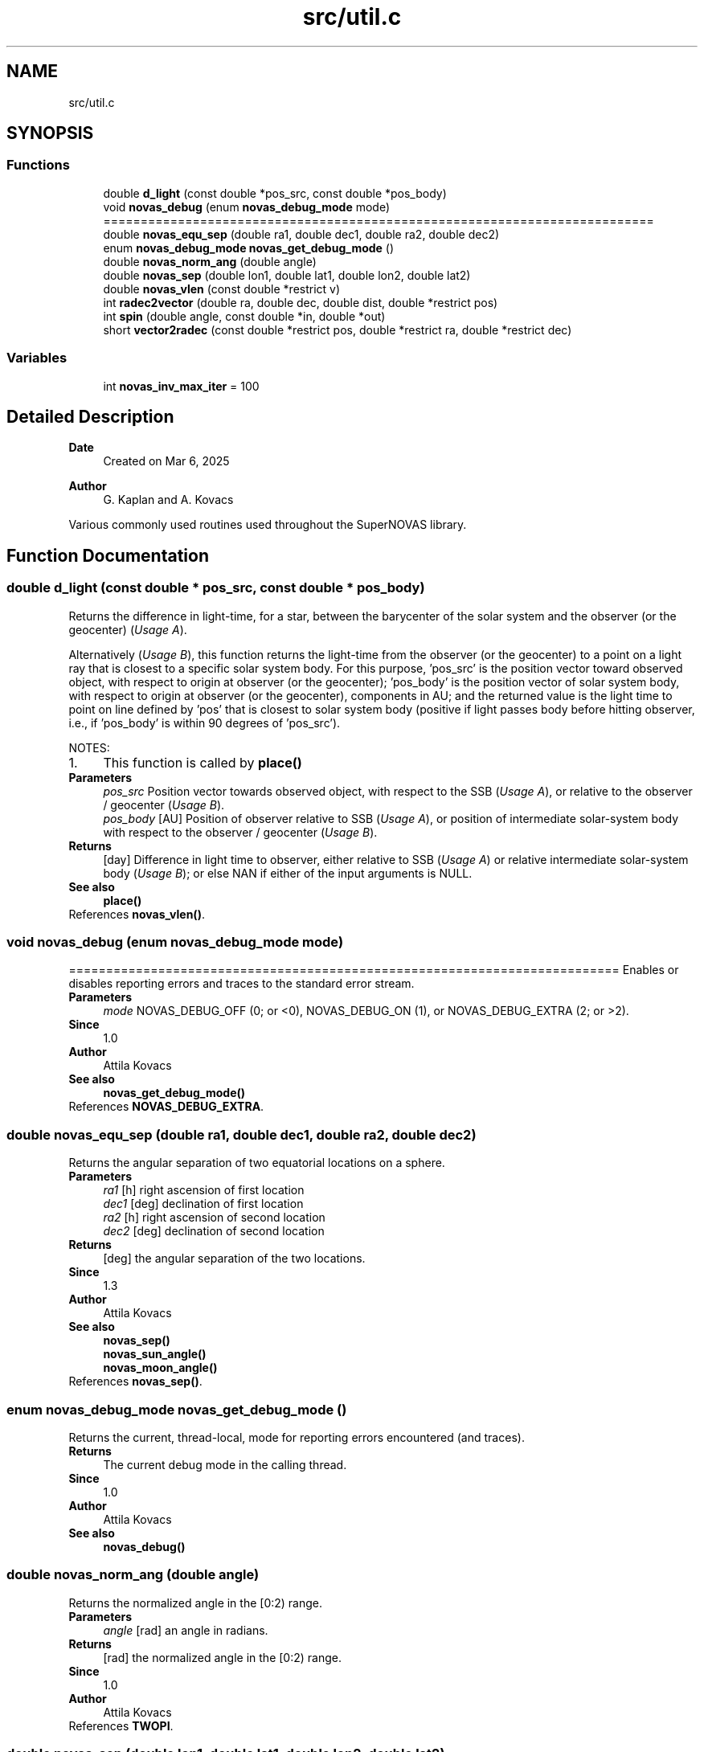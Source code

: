 .TH "src/util.c" 3 "Version v1.3" "SuperNOVAS" \" -*- nroff -*-
.ad l
.nh
.SH NAME
src/util.c
.SH SYNOPSIS
.br
.PP
.SS "Functions"

.in +1c
.ti -1c
.RI "double \fBd_light\fP (const double *pos_src, const double *pos_body)"
.br
.ti -1c
.RI "void \fBnovas_debug\fP (enum \fBnovas_debug_mode\fP mode)"
.br
.RI "========================================================================== "
.ti -1c
.RI "double \fBnovas_equ_sep\fP (double ra1, double dec1, double ra2, double dec2)"
.br
.ti -1c
.RI "enum \fBnovas_debug_mode\fP \fBnovas_get_debug_mode\fP ()"
.br
.ti -1c
.RI "double \fBnovas_norm_ang\fP (double angle)"
.br
.ti -1c
.RI "double \fBnovas_sep\fP (double lon1, double lat1, double lon2, double lat2)"
.br
.ti -1c
.RI "double \fBnovas_vlen\fP (const double *restrict v)"
.br
.ti -1c
.RI "int \fBradec2vector\fP (double ra, double dec, double dist, double *restrict pos)"
.br
.ti -1c
.RI "int \fBspin\fP (double angle, const double *in, double *out)"
.br
.ti -1c
.RI "short \fBvector2radec\fP (const double *restrict pos, double *restrict ra, double *restrict dec)"
.br
.in -1c
.SS "Variables"

.in +1c
.ti -1c
.RI "int \fBnovas_inv_max_iter\fP = 100"
.br
.in -1c
.SH "Detailed Description"
.PP 

.PP
\fBDate\fP
.RS 4
Created on Mar 6, 2025 
.RE
.PP
\fBAuthor\fP
.RS 4
G\&. Kaplan and A\&. Kovacs
.RE
.PP
Various commonly used routines used throughout the SuperNOVAS library\&. 
.SH "Function Documentation"
.PP 
.SS "double d_light (const double * pos_src, const double * pos_body)"
Returns the difference in light-time, for a star, between the barycenter of the solar system and the observer (or the geocenter) (\fIUsage A\fP)\&.
.PP
Alternatively (\fIUsage B\fP), this function returns the light-time from the observer (or the geocenter) to a point on a light ray that is closest to a specific solar system body\&. For this purpose, 'pos_src' is the position vector toward observed object, with respect to origin at observer (or the geocenter); 'pos_body' is the position vector of solar system body, with respect to origin at observer (or the geocenter), components in AU; and the returned value is the light time to point on line defined by 'pos' that is closest to solar system body (positive if light passes body before hitting observer, i\&.e\&., if 'pos_body' is within 90 degrees of 'pos_src')\&.
.PP
NOTES: 
.PD 0
.IP "1." 4
This function is called by \fBplace()\fP 
.PP
.PP
\fBParameters\fP
.RS 4
\fIpos_src\fP Position vector towards observed object, with respect to the SSB (\fIUsage A\fP), or relative to the observer / geocenter (\fIUsage B\fP)\&. 
.br
\fIpos_body\fP [AU] Position of observer relative to SSB (\fIUsage A\fP), or position of intermediate solar-system body with respect to the observer / geocenter (\fIUsage B\fP)\&. 
.RE
.PP
\fBReturns\fP
.RS 4
[day] Difference in light time to observer, either relative to SSB (\fIUsage A\fP) or relative intermediate solar-system body (\fIUsage B\fP); or else NAN if either of the input arguments is NULL\&.
.RE
.PP
\fBSee also\fP
.RS 4
\fBplace()\fP 
.RE
.PP

.PP
References \fBnovas_vlen()\fP\&.
.SS "void novas_debug (enum \fBnovas_debug_mode\fP mode)"

.PP
========================================================================== Enables or disables reporting errors and traces to the standard error stream\&.
.PP
\fBParameters\fP
.RS 4
\fImode\fP NOVAS_DEBUG_OFF (0; or <0), NOVAS_DEBUG_ON (1), or NOVAS_DEBUG_EXTRA (2; or >2)\&.
.RE
.PP
\fBSince\fP
.RS 4
1\&.0 
.RE
.PP
\fBAuthor\fP
.RS 4
Attila Kovacs
.RE
.PP
\fBSee also\fP
.RS 4
\fBnovas_get_debug_mode()\fP 
.RE
.PP

.PP
References \fBNOVAS_DEBUG_EXTRA\fP\&.
.SS "double novas_equ_sep (double ra1, double dec1, double ra2, double dec2)"
Returns the angular separation of two equatorial locations on a sphere\&.
.PP
\fBParameters\fP
.RS 4
\fIra1\fP [h] right ascension of first location 
.br
\fIdec1\fP [deg] declination of first location 
.br
\fIra2\fP [h] right ascension of second location 
.br
\fIdec2\fP [deg] declination of second location 
.RE
.PP
\fBReturns\fP
.RS 4
[deg] the angular separation of the two locations\&.
.RE
.PP
\fBSince\fP
.RS 4
1\&.3 
.RE
.PP
\fBAuthor\fP
.RS 4
Attila Kovacs
.RE
.PP
\fBSee also\fP
.RS 4
\fBnovas_sep()\fP 
.PP
\fBnovas_sun_angle()\fP 
.PP
\fBnovas_moon_angle()\fP 
.RE
.PP

.PP
References \fBnovas_sep()\fP\&.
.SS "enum \fBnovas_debug_mode\fP novas_get_debug_mode ()"
Returns the current, thread-local, mode for reporting errors encountered (and traces)\&.
.PP
\fBReturns\fP
.RS 4
The current debug mode in the calling thread\&.
.RE
.PP
\fBSince\fP
.RS 4
1\&.0 
.RE
.PP
\fBAuthor\fP
.RS 4
Attila Kovacs
.RE
.PP
\fBSee also\fP
.RS 4
\fBnovas_debug()\fP 
.RE
.PP

.SS "double novas_norm_ang (double angle)"
Returns the normalized angle in the [0:2) range\&.
.PP
\fBParameters\fP
.RS 4
\fIangle\fP [rad] an angle in radians\&. 
.RE
.PP
\fBReturns\fP
.RS 4
[rad] the normalized angle in the [0:2) range\&.
.RE
.PP
\fBSince\fP
.RS 4
1\&.0 
.RE
.PP
\fBAuthor\fP
.RS 4
Attila Kovacs 
.RE
.PP

.PP
References \fBTWOPI\fP\&.
.SS "double novas_sep (double lon1, double lat1, double lon2, double lat2)"
Returns the angular separation of two locations on a sphere\&.
.PP
\fBParameters\fP
.RS 4
\fIlon1\fP [deg] longitude of first location 
.br
\fIlat1\fP [deg] latitude of first location 
.br
\fIlon2\fP [deg] longitude of second location 
.br
\fIlat2\fP [deg] latitude of second location 
.RE
.PP
\fBReturns\fP
.RS 4
[deg] the angular separation of the two locations\&.
.RE
.PP
\fBSince\fP
.RS 4
1\&.3 
.RE
.PP
\fBAuthor\fP
.RS 4
Attila Kovacs
.RE
.PP
\fBSee also\fP
.RS 4
\fBnovas_equ_sep()\fP 
.PP
\fBnovas_sun_angle()\fP 
.PP
\fBnovas_moon_angle()\fP 
.RE
.PP

.SS "double novas_vlen (const double *restrict v)"
(\fIfor internal use only\fP) Calculates the length of a 3-vector
.PP
\fBParameters\fP
.RS 4
\fIv\fP Pointer to a 3-component (x, y, z) vector\&. The argument cannot be NULL 
.RE
.PP
\fBReturns\fP
.RS 4
the length of the vector
.RE
.PP
\fBSee also\fP
.RS 4
vdot() 
.PP
vdist()
.RE
.PP
\fBSince\fP
.RS 4
1\&.0 
.RE
.PP
\fBAuthor\fP
.RS 4
Attila Kovacs 
.RE
.PP

.SS "int radec2vector (double ra, double dec, double dist, double *restrict pos)"
Converts equatorial spherical coordinates to a vector (equatorial rectangular coordinates)\&.
.PP
\fBParameters\fP
.RS 4
\fIra\fP [h] Right ascension (hours)\&. 
.br
\fIdec\fP [deg] Declination (degrees)\&. 
.br
\fIdist\fP [AU] Distance (AU) 
.br
\fIpos\fP [AU] Position 3-vector, equatorial rectangular coordinates (AU)\&.
.RE
.PP
\fBReturns\fP
.RS 4
0 if successful, or -1 if the vector argument is NULL\&.
.RE
.PP
\fBSee also\fP
.RS 4
\fBvector2radec()\fP 
.PP
\fBstarvectors()\fP 
.RE
.PP

.SS "int spin (double angle, const double * in, double * out)"
Transforms a vector from one coordinate system to another with same origin and axes rotated about the z-axis\&.
.PP
REFERENCES: 
.PD 0
.IP "1." 4
Kaplan, G\&. H\&. et\&. al\&. (1989)\&. Astron\&. Journ\&. 97, 1197-1210\&. 
.PP
.PP
\fBParameters\fP
.RS 4
\fIangle\fP [deg] Angle of coordinate system rotation, positive counterclockwise when viewed from +z, in degrees\&. 
.br
\fIin\fP Input position vector\&. 
.br
\fIout\fP Position vector expressed in new coordinate system rotated about z by 'angle'\&. It can be the same vector as the input\&.
.RE
.PP
\fBReturns\fP
.RS 4
0 if successful, or -1 if the output vector is NULL\&. 
.RE
.PP

.PP
References \fBTWOPI\fP\&.
.SS "short vector2radec (const double *restrict pos, double *restrict ra, double *restrict dec)"
Converts an vector in equatorial rectangular coordinates to equatorial spherical coordinates\&.
.PP
REFERENCES: 
.PD 0
.IP "1." 4
Kaplan, G\&. H\&. et\&. al\&. (1989)\&. Astron\&. Journ\&. 97, 1197-1210\&. 
.PP
.PP
\fBParameters\fP
.RS 4
\fIpos\fP Position 3-vector, equatorial rectangular coordinates\&. 
.br
\fIra\fP [h] Right ascension in hours [0:24] or NAN if the position vector is NULL or a null-vector\&. It may be NULL if notrequired\&. 
.br
\fIdec\fP [deg] Declination in degrees [-90:90] or NAN if the position vector is NULL or a null-vector\&. It may be NULL if not required\&. 
.RE
.PP
\fBReturns\fP
.RS 4
0 if successful, -1 of any of the arguments are NULL, or 1 if all input components are 0 so 'ra' and 'dec' are indeterminate, or else 2 if both x and y are zero, but z is nonzero, and so 'ra' is indeterminate\&.
.RE
.PP
\fBSee also\fP
.RS 4
\fBradec2vector()\fP 
.RE
.PP

.SH "Variable Documentation"
.PP 
.SS "int novas_inv_max_iter = 100"
Maximum number of iterations for convergent inverse calculations\&. Most iterative inverse functions should normally converge in a handful of iterations\&. In some pathological cases more iterations may be required\&. This variable sets an absolute maximum for the number of iterations in order to avoid runaway (zombie) behaviour\&. If inverse functions faile to converge, they will return a value indicating an error, and errno should be set to ECANCELED\&.
.PP
\fBSince\fP
.RS 4
1\&.1 
.RE
.PP

.SH "Author"
.PP 
Generated automatically by Doxygen for SuperNOVAS from the source code\&.
